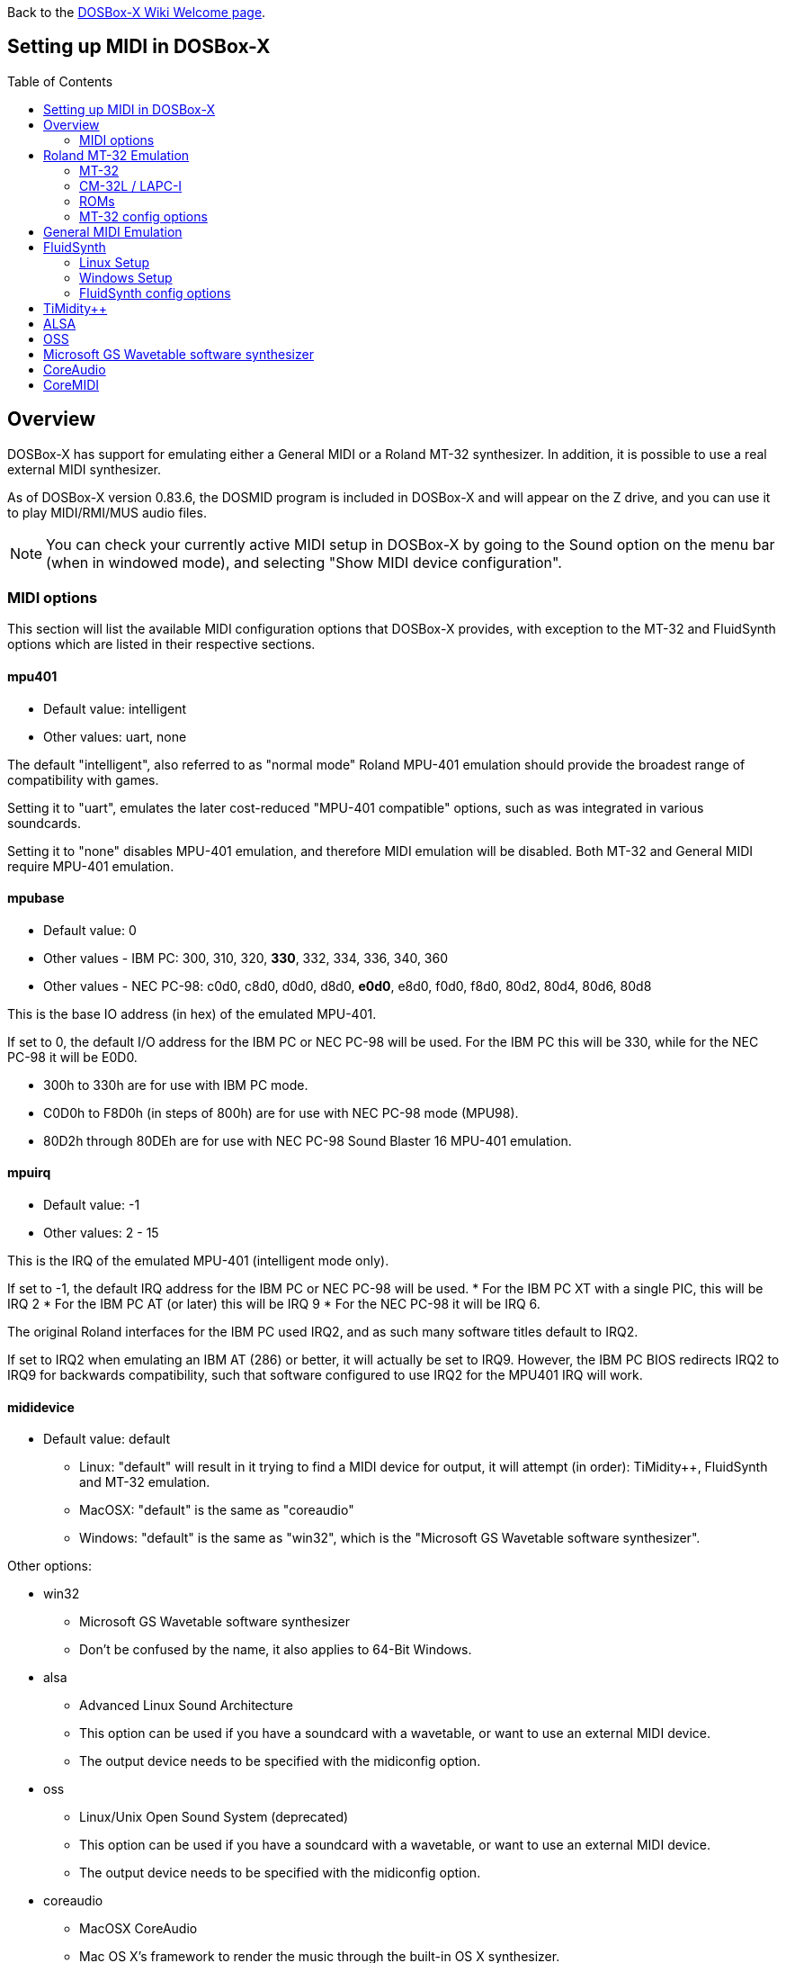 :toc: macro

ifdef::env-github[:suffixappend:]
ifndef::env-github[:suffixappend:]

Back to the link:Home{suffixappend}[DOSBox-X Wiki Welcome page].

== Setting up MIDI in DOSBox-X

toc::[]

== Overview
DOSBox-X has support for emulating either a General MIDI or a Roland MT-32 synthesizer.
In addition, it is possible to use a real external MIDI synthesizer.

As of DOSBox-X version 0.83.6, the DOSMID program is included in DOSBox-X and will appear on the Z drive, and you can use it to play MIDI/RMI/MUS audio files.

NOTE: You can check your currently active MIDI setup in DOSBox-X by going to the Sound option on the menu bar (when in windowed mode), and selecting "Show MIDI device configuration".

=== MIDI options
This section will list the available MIDI configuration options that DOSBox-X provides, with exception to the MT-32 and FluidSynth options which are listed in their respective sections.

==== mpu401
* Default value: intelligent
* Other values: uart, none

The default "intelligent", also referred to as "normal mode" Roland MPU-401 emulation should provide the broadest range of compatibility with games.

Setting it to "uart", emulates the later cost-reduced "MPU-401 compatible" options, such as was integrated in various soundcards.

Setting it to "none" disables MPU-401 emulation, and therefore MIDI emulation will be disabled.
Both MT-32 and General MIDI require MPU-401 emulation.

==== mpubase
* Default value: 0
* Other values - IBM PC: 300, 310, 320, **330**, 332, 334, 336, 340, 360
* Other values - NEC PC-98: c0d0, c8d0, d0d0, d8d0, **e0d0**, e8d0, f0d0, f8d0, 80d2, 80d4, 80d6, 80d8

This is the base IO address (in hex) of the emulated MPU-401.

If set to 0, the default I/O address for the IBM PC or NEC PC-98 will be used.
For the IBM PC this will be 330, while for the NEC PC-98 it will be E0D0.

* 300h to 330h are for use with IBM PC mode.
* C0D0h to F8D0h (in steps of 800h) are for use with NEC PC-98 mode (MPU98).
* 80D2h through 80DEh are for use with NEC PC-98 Sound Blaster 16 MPU-401 emulation.

==== mpuirq
* Default value: -1
* Other values: 2 - 15

This is the IRQ of the emulated MPU-401 (intelligent mode only).

If set to -1, the default IRQ address for the IBM PC or NEC PC-98 will be used.
* For the IBM PC XT with a single PIC, this will be IRQ 2
* For the IBM PC AT (or later) this will be IRQ 9
* For the NEC PC-98 it will be IRQ 6.

The original Roland interfaces for the IBM PC used IRQ2, and as such many software titles default to IRQ2.

If set to IRQ2 when emulating an IBM AT (286) or better, it will actually be set to IRQ9.
However, the IBM PC BIOS redirects IRQ2 to IRQ9 for backwards compatibility, such that software configured to use IRQ2 for the MPU401 IRQ will work.

==== mididevice
* Default value: default
** Linux: "default" will result in it trying to find a MIDI device for output, it will attempt (in order): TiMidity++, FluidSynth and MT-32 emulation.
** MacOSX: "default" is the same as "coreaudio"
** Windows: "default" is the same as "win32", which is the "Microsoft GS Wavetable software synthesizer".

Other options:

* win32
** Microsoft GS Wavetable software synthesizer
** Don't be confused by the name, it also applies to 64-Bit Windows.
* alsa
** Advanced Linux Sound Architecture
** This option can be used if you have a soundcard with a wavetable, or want to use an external MIDI device.
** The output device needs to be specified with the midiconfig option.
* oss
** Linux/Unix Open Sound System (deprecated)
** This option can be used if you have a soundcard with a wavetable, or want to use an external MIDI device.
** The output device needs to be specified with the midiconfig option.
* coreaudio
** MacOSX CoreAudio
** Mac OS X's framework to render the music through the built-in OS X synthesizer.
** A SF2 or SF3 soundfount can be specified with the ``midiconfig`` setting.
* coremidi
** MacOSX CoreMidi
** Mac OS X's framework to route MIDI commands to any device that has been configured in Audio MIDI Setup.
* mt32
** Roland MT-32 emulation. See the Roland MT-32 Emulation section below for more details.
* synth
** same as "fluidsynth" (deprecated)
* fluidsynth
** FluidSynth General MIDI emulation. See the FluidSynth General MIDI emulation section below for more details.
* timidity
** TiMidity{plus}{plus} General MIDI emulation See the TiMidity{plus}{plus} General MIDI emulation section for more details.
* none
** Disable MIDI

==== midiconfig
* Default value: <blank>

This can be used to pass special options needed for the chosen "mididevice".

For instance, for the "mididevice=coreaudio" or "synth" options, this can be a path and filename of a soundfont (in sf2 or sf3 format).

For Linux with "mididevice=alsa" or "oss" this is the ID or part of the name of the wavetable synth module of your soundcard (most soundcards don't have one), or that of your external MIDI synth.
You can use ``aconnect -i`` to list available devices with ALSA.
You can use the Client ID with device ID combined and set it for instance as ``midiconfig=14:0``

For Windows with "mididevice=win32", this can be used to specify the ID or part of the name of the synth you want to use.
It defaults to the "Microsoft GS Wavetable Synth".
In DOSBox-X run ``mixer /listmidi`` to list available options.

For MacOSX with "mididevice=coremidi", this can be used to specify the ID or part of the name of the synth you want to use (how to list the options?).

In case of a real Roland MT-32 rev. 0 as MIDI output device, some games may require a delay in order to prevent 'buffer overflow' issues.
In that case, add 'delaysysex', for example: ``midiconfig=2 delaysysex`` would cause Windows to use MIDI device 2 (as listed in DOSBox-X with ``mixer /listmidi``), and apply the delaysysex workaround.

==== samplerate
* Default value: 44100
* Possible values: 44100, 48000, 32000, 22050, 16000, 11025, 8000, 49716

Samplerate is a deprecated option for use with "mididevice=synth".
Please use "mididevice=fluidsynth" instead, with the "fluid.samplerate" option if necessary.

== Roland MT-32 Emulation

The Roland MT-32 pre-dates General MIDI, and was used by a broad range of DOS games, starting in 1988 with King's Quest IV.

The MT-32 emulation that is integrated into DOSBox-X is based on the link:http://munt.sourceforge.net/[Munt project].

Emulation is provided for the original MT-32 (aka "MT-32 Old"), the revised MT-32 (aka "MT-32 New"), and the CM-32L and LAPC-I.

NOTE: If a game offers a "Sound Canvas", Roland SC-55, Roland SCC-I or a Roland RAP-10 option you want to try, look at the link:#General-MIDI-Emulation[General MIDI Emulation] section below instead.

=== MT-32

There are slight differences between the MT-32 Old and New revisions which in some cases can cause games composed on one to not sound quite right if played back on a different revision.
Unfortunately the games themselves don't specify which revision you need, as the game developers themselves were often not aware of the existence of different revisions.

=== CM-32L / LAPC-I
The CM-32L, from an emulation perspective is an "MT-32 New" with additional sound effects.
Games composed on a CM-32L will work on an MT-32, but some sounds may be missing.

The LAPC-I (aka LAPC1), is basically a CM-32L + MPU-401 on a ISA card, and therefore the CM-32L and LAPC-I are identical from an emulation perspective.

=== ROMs
To emulate a Roland MT-32 or CM-32L, the original ROMs are needed.
Extracting ROM's from a real Roland MT-32 or CM-32L is documented on the Munt website.
This guide will not go into more detail on getting these ROMs.

Ideally you will have two sets of ROMs. One set from the MT-32 Old, and one set from a CM-32L.
Since a CM-32L is backwards compatible with an MT-32 New, you don't really need a ROM set for it.

Once you have the ROMs, save them in different directories.
If you save them in the same directory, DOSBox-X will always use the newer CM-32L ROMs, which in some cases will not sound right if the game was composed with an MT-32 Old.

e.g. on Linux

....
/home/myuser/emu/mt32/MT32_CONTROL.ROM
/home/myuser/emu/mt32/MT32_PCM.ROM
/home/myuser/emu/cm32l/CM32L_CONTROL.ROM
/home/myuser/emu/cm32l/CM32L_PCM.ROM
....
Or on Windows
....
C:\Users\My User\emu\mt32\MT32_CONTROL.ROM
C:\Users\My User\emu\mt32\MT32_PCM.ROM
C:\Users\My User\emu\cm32l\CM32L_CONTROL.ROM
C:\Users\My User\emu\cm32l\CM32L_PCM.ROM
....

Adjust the paths as needed.

=== MT-32 config options
At a minimum you need to have the following set in your DOSBox-X config file:

....
[midi]
mididevice=mt32
mt32.romdir="C:\Users\My User\emu\cm32l"
....
Adjust the path as needed.
In the example above, it points to the CM-32L ROMs, which will cause DOSBox-X to automatically emulate a CM-32L, which will work fine for the majority of games.

You can check the link:https://en.wikipedia.org/wiki/List_of_MT-32-compatible_computer_games#IBM_PC_compatibles[MT-32 compatible games] list on Wikipedia for known compatibility issues for games requiring the MT-32 Old ROMs, or games that are better played with General MIDI.

If a PC game asks for the base IO address and IRQ, you should be able to use the default IO 330 and IRQ 9 (or IRQ2 will also work).

==== mt32.romdir
Default: <working directory>

This should point to the directory with MT-32 or CM-32L Control and PCM ROM files.
Emulation will not work without them.

If no path is specified, DOSBox-X will check the directory from which it was started.

Accepted file names are as follows:

* ``CM32L_CONTROL.ROM`` and ``CM32L_PCM.ROM``

or

* ``MT32_CONTROL.ROM`` and ``MT32_PCM.ROM``

If the directory contains both CM-32L and MT-32 ROMs, DOSBox-X will use the CM-32L ROMs and emulate a Roland CM-32L.

==== mt32.reverse.stereo
* Default: false
* Possible values: true, false

Reverse stereo channels for MT-32 output

==== mt32.verbose
* Default: false
* Possible values: true, false

MT-32 debug logging

==== mt32.thread
* Default: false
* Possible values: true, false

MT-32 rendering in separate thread

==== mt32.chunk
* Default: 16
* Valid range: 2-100

Minimum milliseconds of data to render at once (min 2, max 100)

Increasing this value reduces rendering overhead which may improve performance but also increases audio lag.

Valid for rendering in separate thread only.

==== mt32.prebuffer
* Default: 32
* Valid options: 3, 4, 32, 199, 200

How many milliseconds of data to render ahead.
Increasing this value may help to avoid underruns but also increases audio lag.
Cannot be set less than or equal to mt32.chunk value.

Valid for rendering in separate thread only.

==== mt32.partials
* Default: 32
* Valid options: 8, 9, 32, 255, 256

The maximum number of partials playing simultaneously.

==== mt32.dac
* Default: auto
* Possible values: 0, 1, 2, 3, auto

MT-32 DAC input emulation mode. 'auto' equates to '0'.

* Nice = 0 - default
** Produce samples at double the volume, without tricks. Higher quality than the real devices

* Pure = 1
** Produce samples that exactly match the bits output from the emulated LA32.
 Nicer overdrive characteristics than the DAC hacks (it simply clips samples within range)
 Much less likely to overdrive than any other mode.
 Half the volume of the other modes, meaning its volume relative to the reverb
 output when mixed together directly will sound wrong. So, reverb level must be lowered.
 Perfect for developers while debugging :)

* GENERATION1 = 2
** Re-orders the LA32 output bits as in early generation MT-32s (according to Wikipedia).
 The DAC bit order (where each number represents the original LA32 output bit number, and XX means the bit is always low):
 15 13 12 11 10 09 08 07 06 05 04 03 02 01 00 XX

* GENERATION2 = 3
** Re-orders the LA32 output bits as in later generations (personally confirmed on my CM-32L - KG).
 The DAC bit order (where each number represents the original LA32 output bit number):
 15 13 12 11 10 09 08 07 06 05 04 03 02 01 00 14

==== mt32.analog
* Default: 2
* Valid range: 0-3

MT-32 analogue output emulation mode

* Digital = 0
** Only the digital path is emulated. The output samples correspond to the digital output signal appeared at the DAC entrance.
Fastest mode.

* Coarse = 1
** Coarse emulation of LPF circuit. High frequencies are boosted, sample rate remains unchanged.
A bit better sounding but also a bit slower.

* Accurate = 2 (default)
** Finer emulation of LPF circuit. Output signal is upsampled to 48 kHz to allow emulation of audible mirror spectra above 16 kHz,
which is passed through the LPF circuit without significant attenuation.
Sounding is closer to the analog output from real hardware but also slower than the modes 0 and 1.

* Oversampled = 3
** Same as the default mode 2 but the output signal is 2x oversampled, i.e. the output sample rate is 96 kHz.
Even slower than all the other modes but better retains the highest frequencies while further resampled in DOSBox-X mixer.

==== mt32.output gain
* Default: 100
* Possible range: 0-1000

Output gain of MT-32 emulation in percentage.

==== mt32.reverb.mode
* Default: auto
* Possible values: 0, 1, 2, 3, auto

MT-32 reverb mode

==== mt32.reverb.time
* Default: 5
* Possible range: 0-7

MT-32 reverb decaying time

==== mt32.reverb.level
* Default: 3
* Possible range: 0-7

MT-32 reverb level

==== mt32.rate
* Default: 44100
* Possible values: 44100, 48000, 32000, 22050, 16000, 11025, 8000, 49716

Sample rate of MT-32 emulation.

==== mt32.src.quality
* Default: 2
* Possible range: 0-3

MT-32 sample rate conversion quality

* '0' is for the fastest conversion
* '3' provides for the best conversion quality.

==== mt32.niceampramp
* Default: true
* Possible values: true, false

Toggles "Nice Amp Ramp" mode that improves amplitude ramp for sustaining instruments.
Quick changes of volume or expression on a MIDI channel may result in amp jumps on real hardware.
When "Nice Amp Ramp" mode is enabled, amp changes gradually instead.
Otherwise, the emulation accuracy is preserved.

== General MIDI Emulation
Unlike with the MT-32 emulation, General MIDI emulation is not implemented in DOSBox-X itself, but rather provided by a separate software synthesizer.
DOSBox-X has support for a variety of such software synthesizers.

NOTE: There are also the *Roland GS* extensions to General MIDI, as used on the Roland Sound Canvas devices like the SC-55, SC-88 and SCC-I.
Some games specifically list "Sound Canvas" as an option, but most of the time it just uses the same driver as if you select General MIDI.
Games known to actually support the GS extensions can be found here: link:https://web.archive.org/web/20180102190328/https://www.vogons.org/viewtopic.php?f=7&t=35811[Sound Driver Enhancement Hacks - General MIDI] (archive.org link, as a recent Vogons update has broken rendering of coloured text).

== FluidSynth
FluidSynth is the preferred software synthesizer for Linux, but it is also available for Windows and macOS.

=== Linux Setup
DOSBox-X provides a range of configuration options, but for most Linux systems you can get it up and running simply by installing a soundfont, using your package manager, such as "fluid-soundfont-gm".

If you installed DOSBox-X using one of the provided RPM packages, this soundfont will be automatically installed by your package manager.

And then simply adding the following lines to your DOSBox-X config file:

....
[midi]
mididevice=fluidsynth
....
In some cases, you may also need to specify a soundfont file with ``fluid.soundfont=``, and the sound server with ``fluid.driver=``

=== Windows Setup
FluidSynth support is included in both Visual Studio and MinGW builds by default in DOSBox-X version 0.83.7 and later. You can add the following lines to your DOSBox-X config file.

....
[midi]
mididevice=fluidsynth
fluid.soundfont="C:\DOSBox-X\soundfonts\FluidR3_GM.sf2"
....
Adjust the path and filename to your soundfont as necessary (e.g. "C:\DOSBox-X\GeneralUser_GS.sf2" instead of "C:\DOSBox-X\soundfonts\FluidR3_GM.sf2").
When no soundfont is specified, DOSBox-X will try to open C:\soundfonts\default.sf2 if it exists.

=== FluidSynth config options

==== fluid.driver
* Default value:
** Linux: pulseaudio
** MacOSX: coreaudio
** Windows: dsound
* Possible values: pulseaudio, alsa, oss, coreaudio, dsound, portaudio, sndman, jack, file, default

This parameter is typically not needed if your running FluidSynth on Windows, where it will automatically use dsound. Likewise on MacOS it will default to CoreAudio.

You can however optionally set it to "file", which will cause a ``fluidsynth.wav`` file to be created in the current working directory with the MIDI output.

For Linux, the "pulseaudio" (default) and "jack" options are for different Sound Servers. Most modern Linux distributions by default install PulseAudio.
Jack is lower latency, but higher CPU.
It is possible to replace your installed PulseAudio Sound Server with Jack, but audio output of many applications will stop working, including web browsers.
An alternative if you want to use Jack for FluidSynth is to set up PulseAudio as a client of Jack, but the setup of that is beyond the scope of this guide.
It is expected that "PipeWire" will replace both PulseAudio and Jack in the near future.

For Windows and MacOSX you can optionally download and install link:http://www.fluidsynth.org/[FluidSynth]. Note that not every update is released as binary, so unless you can compile it yourself you may be a few versions behind.

==== fluid.soundfont
* Default value:
** Windows: C:\soundfonts\default.sf2
** Other: /usr/share/soundfonts/default.sf2 or /usr/share/sounds/sf2/FluidR3_GM.sf2

This parameter can be used to specify a single SF2 or SF3 link:https://github.com/FluidSynth/fluidsynth/wiki/SoundFont[SoundFont] file.

Many soundfonts can be found online, but you want one that covers the whole General MIDI range, also called a "GM SoundFont".
FluidR3_GM.sf2 is such a free SoundFont.

TIP: For some games, you may optionally want to download a SoundFont that implements both GM and the GS extensions, or a soundfont that mimics a certain MIDI sound module.
An example is the link:https://musical-artifacts.com/artifacts/1229[FluidR3 GM+GS soundfont], which has both GM and the GS extensions in a single file.
Alternatively, you can look for a soundfont that mimics a certain MIDI sound module like the Roland SC-55 or SC-88, but all the Sound Canvas look-alike soundfonts available at present don't seem to implement the GS extensions, and as such are only useful for GM.
The Roland SC-55 or SC-88 (Sound Canvas) in particular, was used by many musicians back in the day to compose General MIDI music for DOS and Windows games.

NOTE: While FluidSynth supports stacking or chaining of soundfonts, this is not supported in this implementation.
So for instance, you cannot specify both FluidR3_GM and FluidR3_GS.
Instead, you need a single soundfont that implements all the sounds you need, which the above linked "FluidR3 GM+GS" does.

==== fluid.samplerate
* Default value: 48000
* Min - Max: 8000.0 - 96000.0

This effects the sample rate at which FluidSynth outputs audio. Any modern system should support the default 48000 Hz.

==== fluid.gain
* Default value: .6
* Min - Max: 0.0 - 10.0

This value effects the output volume level of FluidSynth. If you experience that your background MIDI volume makes it impossible to hear voices in a game or other sound effects, you will want to lower this value.
In such cases 0.2 seems to be a good value.

==== fluid.polyphony
* Default value: 256
* Min - Max: 1 - 65535

This effects how many voices can be played in parallel.

==== fluid.cores
* Default value: default
* Min - Max: 1 - 256

By default, fluidsynth will use a single CPU core.
If you set this value higher, fluidsynth will create additional synthesis threads.

==== fluid.periods
* Default value: 16 (Linux and MacOS X)
* Default value: 8 (Windows)
* Min - Max: 2 - 64

The number of the audio buffers used by the driver.
This number of buffers, multiplied by the buffer size (see setting fluid.periodsize), determines the maximum latency of the audio driver.

==== fluid.periodsize
* Default value: 64 (Linux and MacOS X)
* Default value: 512 (Windows)
* Min - Max: 64-8192

The size of the audio buffers (in frames).

==== fluid.reverb
* Default value: yes

When set to "yes" the reverb effects module is activated.
Otherwise, no reverb will be added to the output signal.
Note that the amount of signal sent to the reverb module depends on the "reverb send" generator defined in the SoundFont.

==== fluid.chorus
* Default value: yes

When set to "yes" the chorus effects module is activated.
Otherwise, no chorus will be added to the output signal.
Note that the amount of signal sent to the chorus module depends on the "chorus send" generator defined in the SoundFont.

==== fluid.reverb.roomsize
* Default value: .61
* Min - Max: 0 - 1

Sets the room size (i.e. amount of wet) reverb.

==== fluid.reverb.damping
* Default value: .23
* Min - Max: 0 - 1

Sets the amount of reverb damping.

==== fluid.reverb.width
* Default value: .76
* Min - Max: 0 - 100

Sets the stereo spread of the reverb signal.

==== fluid.reverb.level
* Default value: .57
* Min - Max: 0 - 1

Sets the reverb output amplitude.

==== fluid.chorus.number
* Default value: 3
* Min - Max: 0 - 99

Sets the voice count of the chorus.

==== fluid.chorus.level
* Default value: 1.2
* Min - Max: 0 - 10

Specifies the output amplitude of the chorus signal.

==== fluid.chorus.speed
* Default value: .3
* Min - Max: 0.1 - 5

Sets the modulation speed in Hz.

==== fluid.chorus.depth
* Default value: 8.0
* Min - Max: 0 - 256

Specifies the modulation depth of the chorus.

==== fluid.chorus.type
* Default value: 0
* Min - Max: 0 - 1

Specifies the chorus type. 0 is sine wave, 1 is triangle wave.

== TiMidity{plus}{plus}
TiMidity{plus}{plus} is a MIDI software synthesis, primarily for Linux.
You should consider using FluidSynth instead.
But if you want to try TiMidity{plus}{plus}, install the timidity{plus}{plus} package with your package manager, and also install a soundfont like FluidR3_GM.

You then need to point TiMidity{plus}{plus} to the soundfont you want to use, for this edit ``/etc/timidity++/timidity.cfg`` and make sure the ``soundfont`` setting points to a valid SF2 or SF3 soundfont file.

TiMidity{plus}{plus} support is not built-in like FluidSynth, instead you need to run it as a separate background service to which DOSBox-X can connect.
After you have installed the packages, enable and start the timidity service.
This only needs to be done once.
On a modern Linux distribution this can be done as follows from the command line:
....
sudo systemctl enable timidity
sudo systemctl start timidity
....

Before trying MIDI in DOSBox-X, validate that TiMidity{plus}{plus} is working by playing a MIDI file.

....
timidity example.midi
....

Once you confirmed that MIDI works, set the below options in your DOSBox-X config file. This will cause DOSBox-X to try to connect to TiMidity{plus}{plus} over TCP/IP to localhost (127.0.0.1) on port 7777:
....
[midi]
mididevice=timidity
....
Using ``midiconfig=`` a different host and/or port can be specified:
....
[midi]
mididevice=timidity
midiconfig=localhost:8000
....

Alternatively it is also possible to connect to TiMidity{plus}{plus} over ALSA as follows.
First locate the ALSA MIDI device that got assigned to TiMidity{plus}{plus} using ``aconnect -i`` (in the Linux terminal) or ``mixer /listmidi alsa`` (in the command line of DOSBox-X 0.83.12 or later). Then use the following config options:
....
[midi]
mididevice=alsa
midiconfig=128:0
....

== ALSA
ALSA is the low-level Linux sound system.
You can use ALSA if you have a real MIDI sequencer, or a sound card with MIDI support.
You can optionally also use ALSA with a separate software sequencer that creates a ALSA MIDI interface, such as TiMidity{plus}{plus} or Munt.

In DOSBox-X 0.83.12 or later you can use DOSBox-X’s built-in MIXER command to find which "device" is your MIDI output, e.g.

``mixer /listmidi alsa``

Alternatively, you can use the command ``aconnect -i`` in the Linux terminal to find which "device" is your MIDI output.

Once you get the device ID (e.g. 128:0) you can then add it to the ``midiconfig=`` line.
e.g.

....
[midi]
mididevice=alsa
midiconfig=128:0
....

== OSS
OSS is an older low-level sound system for Unix and Linux.
It should not be used if you have ALSA.
You can use OSS if you have a real MIDI sequencer, or a sound card with MIDI support.

TBD.

== Microsoft GS Wavetable software synthesizer
This is the default MIDI emulation option on Windows when using ``mididevice=default`` or ``mididevice=win32`` (note: the "win32" option is a misnomer as it applies to both 32 and 64bit versions of Windows).

The advantage is, that it requires no configuration.
The disadvantage is that it has high-latency and many of the sounds don't sound correct.
On a modern Windows system, there are no configuration options either.

== CoreAudio
OSX TBD. Help needed.

== CoreMIDI
OSX TBD. Help needed.
